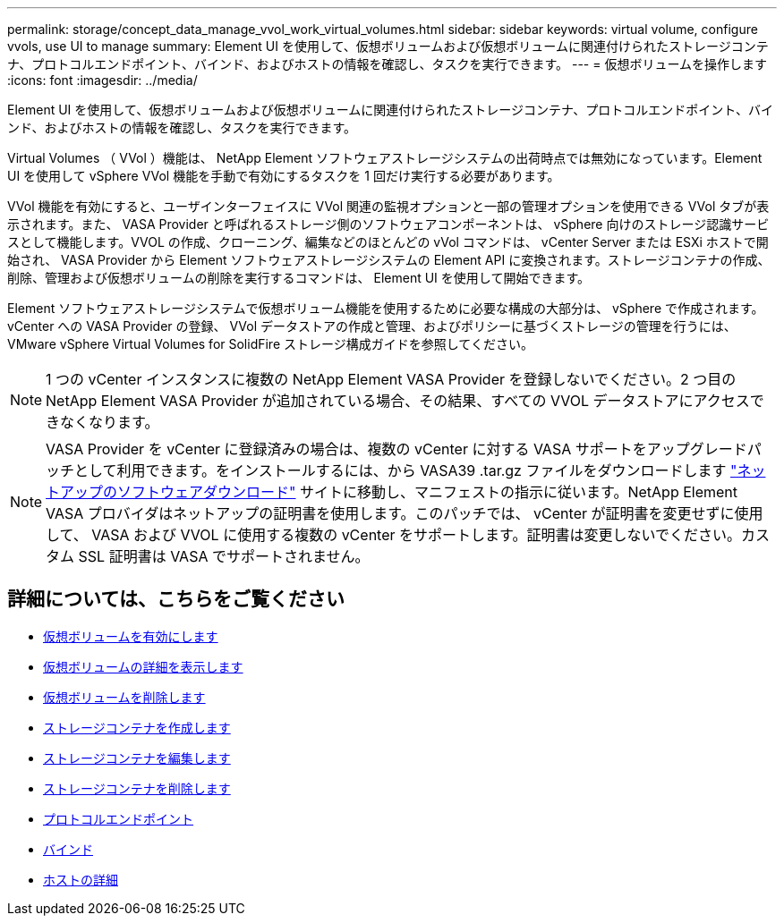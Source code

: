 ---
permalink: storage/concept_data_manage_vvol_work_virtual_volumes.html 
sidebar: sidebar 
keywords: virtual volume, configure vvols, use UI to manage 
summary: Element UI を使用して、仮想ボリュームおよび仮想ボリュームに関連付けられたストレージコンテナ、プロトコルエンドポイント、バインド、およびホストの情報を確認し、タスクを実行できます。 
---
= 仮想ボリュームを操作します
:icons: font
:imagesdir: ../media/


[role="lead"]
Element UI を使用して、仮想ボリュームおよび仮想ボリュームに関連付けられたストレージコンテナ、プロトコルエンドポイント、バインド、およびホストの情報を確認し、タスクを実行できます。

Virtual Volumes （ VVol ）機能は、 NetApp Element ソフトウェアストレージシステムの出荷時点では無効になっています。Element UI を使用して vSphere VVol 機能を手動で有効にするタスクを 1 回だけ実行する必要があります。

VVol 機能を有効にすると、ユーザインターフェイスに VVol 関連の監視オプションと一部の管理オプションを使用できる VVol タブが表示されます。また、 VASA Provider と呼ばれるストレージ側のソフトウェアコンポーネントは、 vSphere 向けのストレージ認識サービスとして機能します。VVOL の作成、クローニング、編集などのほとんどの vVol コマンドは、 vCenter Server または ESXi ホストで開始され、 VASA Provider から Element ソフトウェアストレージシステムの Element API に変換されます。ストレージコンテナの作成、削除、管理および仮想ボリュームの削除を実行するコマンドは、 Element UI を使用して開始できます。

Element ソフトウェアストレージシステムで仮想ボリューム機能を使用するために必要な構成の大部分は、 vSphere で作成されます。vCenter への VASA Provider の登録、 VVol データストアの作成と管理、およびポリシーに基づくストレージの管理を行うには、 VMware vSphere Virtual Volumes for SolidFire ストレージ構成ガイドを参照してください。


NOTE: 1 つの vCenter インスタンスに複数の NetApp Element VASA Provider を登録しないでください。2 つ目の NetApp Element VASA Provider が追加されている場合、その結果、すべての VVOL データストアにアクセスできなくなります。


NOTE: VASA Provider を vCenter に登録済みの場合は、複数の vCenter に対する VASA サポートをアップグレードパッチとして利用できます。をインストールするには、から VASA39 .tar.gz ファイルをダウンロードします https://mysupport.netapp.com/products/element_software/VASA39/index.html["ネットアップのソフトウェアダウンロード"] サイトに移動し、マニフェストの指示に従います。NetApp Element VASA プロバイダはネットアップの証明書を使用します。このパッチでは、 vCenter が証明書を変更せずに使用して、 VASA および VVOL に使用する複数の vCenter をサポートします。証明書は変更しないでください。カスタム SSL 証明書は VASA でサポートされません。



== 詳細については、こちらをご覧ください

* xref:task_data_manage_vvol_enable_virtual_volumes.adoc[仮想ボリュームを有効にします]
* xref:task_data_manage_vvol_view_virtual_volume_details.adoc[仮想ボリュームの詳細を表示します]
* xref:task_data_manage_vvol_delete_a_virtual_volume.adoc[仮想ボリュームを削除します]
* xref:concept_data_manage_vvol_manage_storage_containers.adoc[ストレージコンテナを作成します]
* xref:concept_data_manage_vvol_manage_storage_containers.adoc[ストレージコンテナを編集します]
* xref:concept_data_manage_vvol_manage_storage_containers.adoc[ストレージコンテナを削除します]
* xref:concept_data_manage_vvol_protocol_endpoints.adoc[プロトコルエンドポイント]
* xref:concept_data_manage_vvol_bindings.adoc[バインド]
* xref:reference_data_manage_vvol_host_details.adoc[ホストの詳細]

